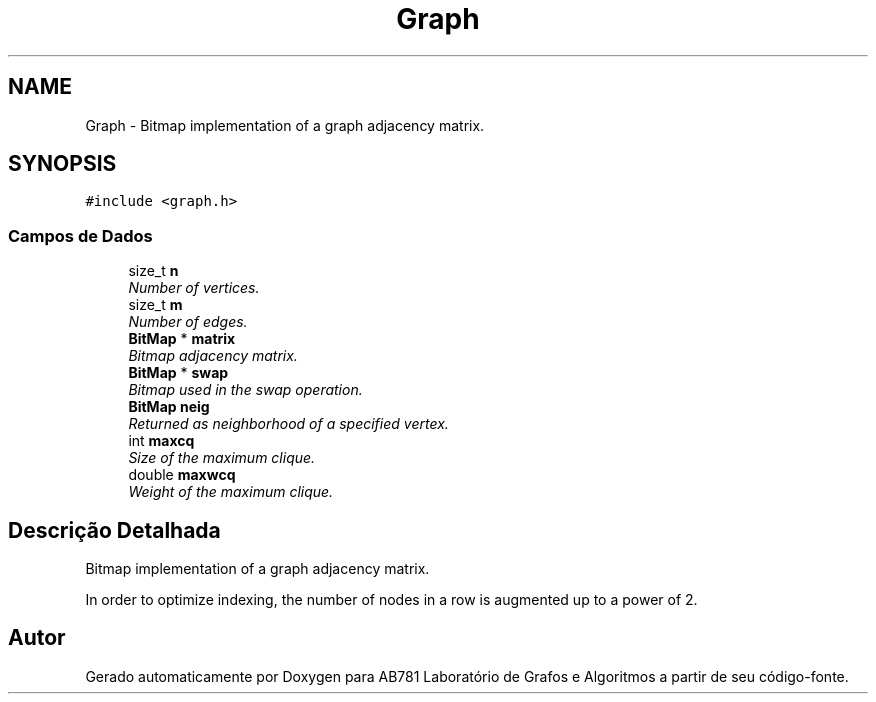 .TH "Graph" 3 "Domingo, 25 de Setembro de 2016" "Version 2016.2" "AB781 Laboratório de Grafos e Algoritmos" \" -*- nroff -*-
.ad l
.nh
.SH NAME
Graph \- Bitmap implementation of a graph adjacency matrix\&.  

.SH SYNOPSIS
.br
.PP
.PP
\fC#include <graph\&.h>\fP
.SS "Campos de Dados"

.in +1c
.ti -1c
.RI "size_t \fBn\fP"
.br
.RI "\fINumber of vertices\&. \fP"
.ti -1c
.RI "size_t \fBm\fP"
.br
.RI "\fINumber of edges\&. \fP"
.ti -1c
.RI "\fBBitMap\fP * \fBmatrix\fP"
.br
.RI "\fIBitmap adjacency matrix\&. \fP"
.ti -1c
.RI "\fBBitMap\fP * \fBswap\fP"
.br
.RI "\fIBitmap used in the swap operation\&. \fP"
.ti -1c
.RI "\fBBitMap\fP \fBneig\fP"
.br
.RI "\fIReturned as neighborhood of a specified vertex\&. \fP"
.ti -1c
.RI "int \fBmaxcq\fP"
.br
.RI "\fISize of the maximum clique\&. \fP"
.ti -1c
.RI "double \fBmaxwcq\fP"
.br
.RI "\fIWeight of the maximum clique\&. \fP"
.in -1c
.SH "Descrição Detalhada"
.PP 
Bitmap implementation of a graph adjacency matrix\&. 

In order to optimize indexing, the number of nodes in a row is augmented up to a power of 2\&. 

.SH "Autor"
.PP 
Gerado automaticamente por Doxygen para AB781 Laboratório de Grafos e Algoritmos a partir de seu código-fonte\&.
